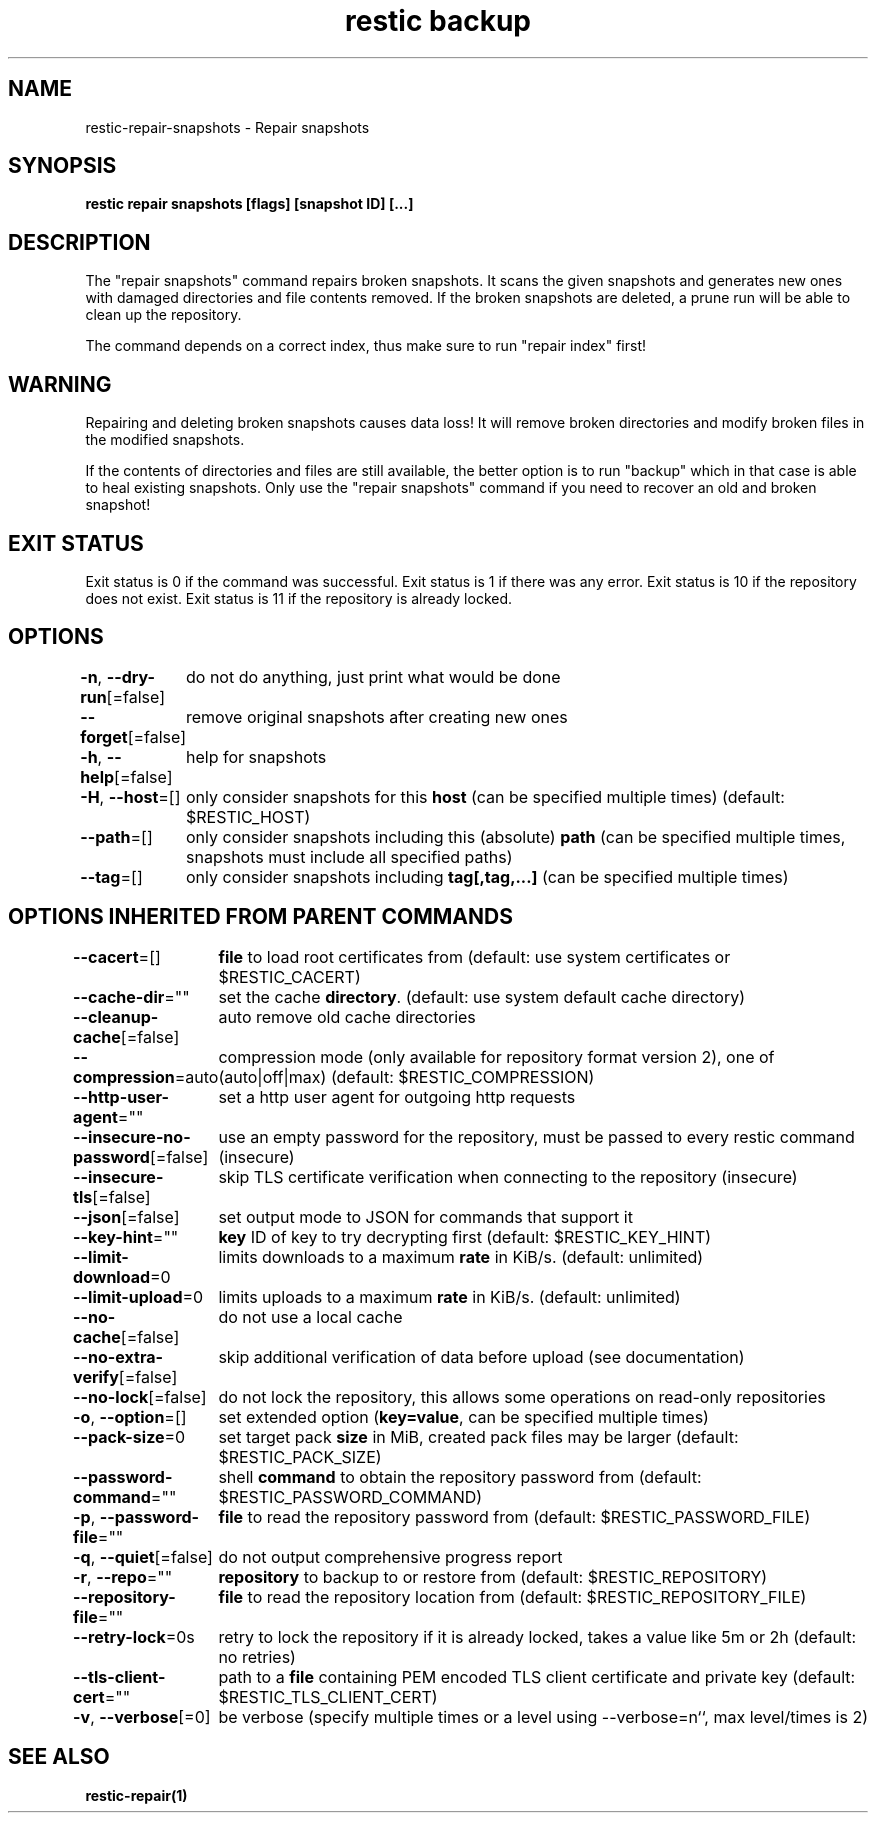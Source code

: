 .nh
.TH "restic backup" "1" "Jan 2017" "generated by \fBrestic generate\fR" ""

.SH NAME
.PP
restic-repair-snapshots - Repair snapshots


.SH SYNOPSIS
.PP
\fBrestic repair snapshots [flags] [snapshot ID] [...]\fP


.SH DESCRIPTION
.PP
The "repair snapshots" command repairs broken snapshots. It scans the given
snapshots and generates new ones with damaged directories and file contents
removed. If the broken snapshots are deleted, a prune run will be able to
clean up the repository.

.PP
The command depends on a correct index, thus make sure to run "repair index"
first!


.SH WARNING
.PP
Repairing and deleting broken snapshots causes data loss! It will remove broken
directories and modify broken files in the modified snapshots.

.PP
If the contents of directories and files are still available, the better option
is to run "backup" which in that case is able to heal existing snapshots. Only
use the "repair snapshots" command if you need to recover an old and broken
snapshot!


.SH EXIT STATUS
.PP
Exit status is 0 if the command was successful.
Exit status is 1 if there was any error.
Exit status is 10 if the repository does not exist.
Exit status is 11 if the repository is already locked.


.SH OPTIONS
.PP
\fB-n\fP, \fB--dry-run\fP[=false]
	do not do anything, just print what would be done

.PP
\fB--forget\fP[=false]
	remove original snapshots after creating new ones

.PP
\fB-h\fP, \fB--help\fP[=false]
	help for snapshots

.PP
\fB-H\fP, \fB--host\fP=[]
	only consider snapshots for this \fBhost\fR (can be specified multiple times) (default: $RESTIC_HOST)

.PP
\fB--path\fP=[]
	only consider snapshots including this (absolute) \fBpath\fR (can be specified multiple times, snapshots must include all specified paths)

.PP
\fB--tag\fP=[]
	only consider snapshots including \fBtag[,tag,...]\fR (can be specified multiple times)


.SH OPTIONS INHERITED FROM PARENT COMMANDS
.PP
\fB--cacert\fP=[]
	\fBfile\fR to load root certificates from (default: use system certificates or $RESTIC_CACERT)

.PP
\fB--cache-dir\fP=""
	set the cache \fBdirectory\fR\&. (default: use system default cache directory)

.PP
\fB--cleanup-cache\fP[=false]
	auto remove old cache directories

.PP
\fB--compression\fP=auto
	compression mode (only available for repository format version 2), one of (auto|off|max) (default: $RESTIC_COMPRESSION)

.PP
\fB--http-user-agent\fP=""
	set a http user agent for outgoing http requests

.PP
\fB--insecure-no-password\fP[=false]
	use an empty password for the repository, must be passed to every restic command (insecure)

.PP
\fB--insecure-tls\fP[=false]
	skip TLS certificate verification when connecting to the repository (insecure)

.PP
\fB--json\fP[=false]
	set output mode to JSON for commands that support it

.PP
\fB--key-hint\fP=""
	\fBkey\fR ID of key to try decrypting first (default: $RESTIC_KEY_HINT)

.PP
\fB--limit-download\fP=0
	limits downloads to a maximum \fBrate\fR in KiB/s. (default: unlimited)

.PP
\fB--limit-upload\fP=0
	limits uploads to a maximum \fBrate\fR in KiB/s. (default: unlimited)

.PP
\fB--no-cache\fP[=false]
	do not use a local cache

.PP
\fB--no-extra-verify\fP[=false]
	skip additional verification of data before upload (see documentation)

.PP
\fB--no-lock\fP[=false]
	do not lock the repository, this allows some operations on read-only repositories

.PP
\fB-o\fP, \fB--option\fP=[]
	set extended option (\fBkey=value\fR, can be specified multiple times)

.PP
\fB--pack-size\fP=0
	set target pack \fBsize\fR in MiB, created pack files may be larger (default: $RESTIC_PACK_SIZE)

.PP
\fB--password-command\fP=""
	shell \fBcommand\fR to obtain the repository password from (default: $RESTIC_PASSWORD_COMMAND)

.PP
\fB-p\fP, \fB--password-file\fP=""
	\fBfile\fR to read the repository password from (default: $RESTIC_PASSWORD_FILE)

.PP
\fB-q\fP, \fB--quiet\fP[=false]
	do not output comprehensive progress report

.PP
\fB-r\fP, \fB--repo\fP=""
	\fBrepository\fR to backup to or restore from (default: $RESTIC_REPOSITORY)

.PP
\fB--repository-file\fP=""
	\fBfile\fR to read the repository location from (default: $RESTIC_REPOSITORY_FILE)

.PP
\fB--retry-lock\fP=0s
	retry to lock the repository if it is already locked, takes a value like 5m or 2h (default: no retries)

.PP
\fB--tls-client-cert\fP=""
	path to a \fBfile\fR containing PEM encoded TLS client certificate and private key (default: $RESTIC_TLS_CLIENT_CERT)

.PP
\fB-v\fP, \fB--verbose\fP[=0]
	be verbose (specify multiple times or a level using --verbose=n``, max level/times is 2)


.SH SEE ALSO
.PP
\fBrestic-repair(1)\fP
